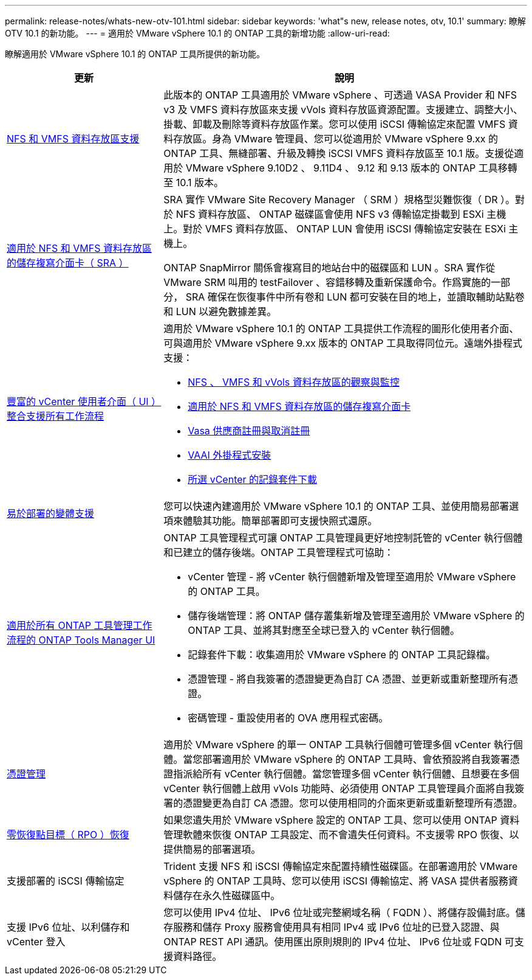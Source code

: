 ---
permalink: release-notes/whats-new-otv-101.html 
sidebar: sidebar 
keywords: 'what"s new, release notes, otv, 10.1' 
summary: 瞭解 OTV 10.1 的新功能。 
---
= 適用於 VMware vSphere 10.1 的 ONTAP 工具的新增功能
:allow-uri-read: 


[role="lead"]
瞭解適用於 VMware vSphere 10.1 的 ONTAP 工具所提供的新功能。

[cols="30%,70%"]
|===
| 更新 | 說明 


 a| 
xref:../manage/migrate-standard-virtual-machines-to-vvols-datastores.html[NFS 和 VMFS 資料存放區支援]
 a| 
此版本的 ONTAP 工具適用於 VMware vSphere 、可透過 VASA Provider 和 NFS v3 及 VMFS 資料存放區來支援 vVols 資料存放區資源配置。支援建立、調整大小、掛載、卸載及刪除等資料存放區作業。您可以使用 iSCSI 傳輸協定來配置 VMFS 資料存放區。身為 VMware 管理員、您可以從適用於 VMware vSphere 9.xx 的 ONTAP 工具、無縫部署、升級及轉換 iSCSI VMFS 資料存放區至 10.1 版。支援從適用於 VMware vSphere 9.10D2 、 9.11D4 、 9.12 和 9.13 版本的 ONTAP 工具移轉至 10.1 版本。



 a| 
xref:../protect/configure-storage-replication-adapter-for-san-environment.html[適用於 NFS 和 VMFS 資料存放區的儲存複寫介面卡（ SRA ）]
 a| 
SRA 實作 VMware Site Recovery Manager （ SRM ）規格型災難恢復（ DR ）。對於 NFS 資料存放區、 ONTAP 磁碟區會使用 NFS v3 傳輸協定掛載到 ESXi 主機上。對於 VMFS 資料存放區、 ONTAP LUN 會使用 iSCSI 傳輸協定安裝在 ESXi 主機上。

ONTAP SnapMirror 關係會複寫目的地站台中的磁碟區和 LUN 。SRA 實作從 VMware SRM 叫用的 testFailover 、容錯移轉及重新保護命令。作爲實施的一部分， SRA 確保在恢復事件中所有卷和 LUN 都可安裝在目的地上，並讀取輔助站點卷和 LUN 以避免數據差異。



 a| 
xref:../configure/dashboard-overview.html[豐富的 vCenter 使用者介面（ UI ）整合支援所有工作流程]
 a| 
適用於 VMware vSphere 10.1 的 ONTAP 工具提供工作流程的圖形化使用者介面、可與適用於 VMware vSphere 9.xx 版本的 ONTAP 工具取得同位元。遠端外掛程式支援：

* xref:../manage/migrate-standard-virtual-machines-to-vvols-datastores.html[NFS 、 VMFS 和 vVols 資料存放區的觀察與監控]
* xref:../protect/configure-storage-replication-adapter-for-san-environment.html[適用於 NFS 和 VMFS 資料存放區的儲存複寫介面卡]
* xref:../configure/registration-process.html[Vasa 供應商註冊與取消註冊]
* xref:../configure/install-nfs-vaai-plug-in.html[VAAI 外掛程式安裝]
* xref:../manage/collect-the-log-files.html[所選 vCenter 的記錄套件下載]




 a| 
xref:../deploy/nonha-deployment.html[易於部署的變體支援]
 a| 
您可以快速內建適用於 VMware vSphere 10.1 的 ONTAP 工具、並使用簡易部署選項來體驗其功能。簡單部署即可支援快照式還原。



 a| 
xref:../configure/manager-user-interface.html[適用於所有 ONTAP 工具管理工作流程的 ONTAP Tools Manager UI]
 a| 
ONTAP 工具管理程式可讓 ONTAP 工具管理員更好地控制託管的 vCenter 執行個體和已建立的儲存後端。ONTAP 工具管理程式可協助：

* vCenter 管理 - 將 vCenter 執行個體新增及管理至適用於 VMware vSphere 的 ONTAP 工具。
* 儲存後端管理：將 ONTAP 儲存叢集新增及管理至適用於 VMware vSphere 的 ONTAP 工具、並將其對應至全球已登入的 vCenter 執行個體。
* 記錄套件下載：收集適用於 VMware vSphere 的 ONTAP 工具記錄檔。
* 憑證管理 - 將自我簽署的憑證變更為自訂 CA 憑證、並更新或重新整理所有憑證。
* 密碼管理 - 重設使用者的 OVA 應用程式密碼。




 a| 
xref:../manage/certificate-manage.html[憑證管理]
 a| 
適用於 VMware vSphere 的單一 ONTAP 工具執行個體可管理多個 vCenter 執行個體。當您部署適用於 VMware vSphere 的 ONTAP 工具時、會依預設將自我簽署憑證指派給所有 vCenter 執行個體。當您管理多個 vCenter 執行個體、且想要在多個 vCenter 執行個體上啟用 vVols 功能時、必須使用 ONTAP 工具管理員介面將自我簽署的憑證變更為自訂 CA 憑證。您可以使用相同的介面來更新或重新整理所有憑證。



 a| 
xref:../concepts/ontap-tools-concepts-terms.html[零恢復點目標（ RPO ）恢復]
 a| 
如果您遺失用於 VMware vSphere 設定的 ONTAP 工具、您可以使用 ONTAP 資料管理軟體來恢復 ONTAP 工具設定、而不會遺失任何資料。不支援零 RPO 恢復、以提供簡易的部署選項。



 a| 
支援部署的 iSCSI 傳輸協定
 a| 
Trident 支援 NFS 和 iSCSI 傳輸協定來配置持續性磁碟區。在部署適用於 VMware vSphere 的 ONTAP 工具時、您可以使用 iSCSI 傳輸協定、將 VASA 提供者服務資料儲存在永久性磁碟區中。



 a| 
支援 IPv6 位址、以利儲存和 vCenter 登入
 a| 
您可以使用 IPv4 位址、 IPv6 位址或完整網域名稱（ FQDN ）、將儲存設備封底。儲存服務和儲存 Proxy 服務會使用具有相同 IPv4 或 IPv6 位址的已登入認證、與 ONTAP REST API 通訊。使用匯出原則規則的 IPv4 位址、 IPv6 位址或 FQDN 可支援資料路徑。

|===